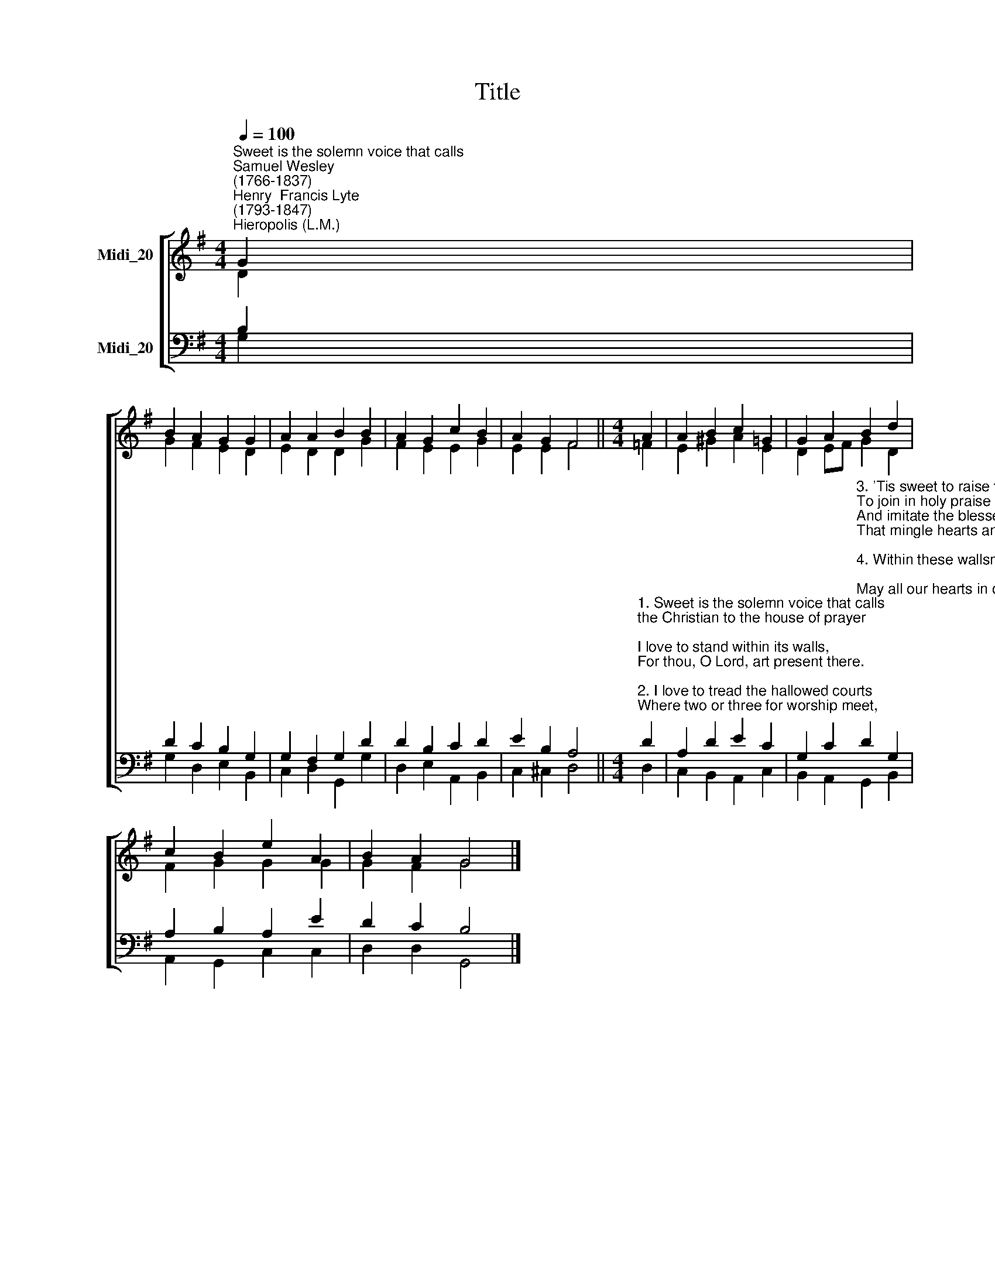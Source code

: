 X:1
T:Title
%%score [ ( 1 2 ) ( 3 4 ) ]
L:1/8
Q:1/4=100
M:4/4
K:G
V:1 treble nm="Midi_20" snm=" "
V:2 treble 
V:3 bass nm="Midi_20"
V:4 bass 
V:1
"^Sweet is the solemn voice that calls""^Samuel Wesley\n(1766-1837)""^Henry  Francis Lyte\n(1793-1847)""^Hieropolis (L.M.)" G2 | %1
 B2 A2 G2 G2 | A2 A2 B2 B2 | A2 G2 c2 B2 | A2 G2 F4 ||[M:4/4] A2 | A2 B2 c2 =G2 | G2 A2 B2 d2 | %8
 c2 B2 e2 A2 | B2 A2 G4 |] %10
V:2
 D2 | G2 F2 E2 D2 | E2 D2 D2 G2 | F2 E2 E2 G2 | E2 E2 F4 ||[M:4/4] =F2 | E2 ^G2 A2 E2 | %7
 D2 EF G2 D2 | F2 G2 G2 G2 | G2 F2 G4 |] %10
V:3
 B,2 | D2 C2 B,2 G,2 | G,2 F,2 G,2 D2 | D2 B,2 C2 D2 | E2 B,2 A,4 || %5
[M:4/4]"^1. Sweet is the solemn voice that calls\nthe Christian to the house of prayer;\nI love to stand within its walls,\nFor thou, O Lord, art present there.\n\n2. I love to tread the hallowed courts\nWhere two or three for worship meet,\nFor thither Christ himself resorts,\nAnd makes the little band complete." D2 | %6
 A,2 D2 E2 C2 | %7
 G,2 C2"^3. 'Tis sweet to raise the common song,\nTo join in holy praise and love\nAnd imitate the blessed throng\nThat mingle hearts and songs above.\n\n4. Within these wallsmay peace abound;\nMay all our hearts in one agree;\nWhere brethren meet, where Christ is found,\nMay peace and concord ever be." D2 G,2 | %8
 A,2 B,2 A,2 E2 | D2 C2 B,4 |] %10
V:4
 G,2 | G,2 D,2 E,2 B,,2 | C,2 D,2 G,,2 G,2 | D,2 E,2 A,,2 B,,2 | C,2 ^C,2 D,4 ||[M:4/4] D,2 | %6
 C,2 B,,2 A,,2 C,2 | B,,2 A,,2 G,,2 B,,2 | A,,2 G,,2 C,2 C,2 | D,2 D,2 G,,4 |] %10

